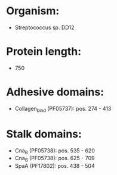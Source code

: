 * Organism:
- Streptococcus sp. DD12
* Protein length:
- 750
* Adhesive domains:
- Collagen_bind (PF05737): pos. 274 - 413
* Stalk domains:
- Cna_B (PF05738): pos. 535 - 620
- Cna_B (PF05738): pos. 625 - 709
- SpaA (PF17802): pos. 438 - 504


